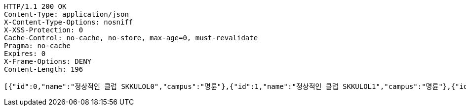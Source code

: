 [source,http,options="nowrap"]
----
HTTP/1.1 200 OK
Content-Type: application/json
X-Content-Type-Options: nosniff
X-XSS-Protection: 0
Cache-Control: no-cache, no-store, max-age=0, must-revalidate
Pragma: no-cache
Expires: 0
X-Frame-Options: DENY
Content-Length: 196

[{"id":0,"name":"정상적인 클럽 SKKULOL0","campus":"명륜"},{"id":1,"name":"정상적인 클럽 SKKULOL1","campus":"명륜"},{"id":2,"name":"정상적인 클럽 SKKULOL2","campus":"명륜"}]
----